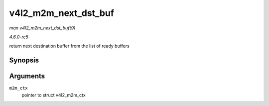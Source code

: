 .. -*- coding: utf-8; mode: rst -*-

.. _API-v4l2-m2m-next-dst-buf:

=====================
v4l2_m2m_next_dst_buf
=====================

*man v4l2_m2m_next_dst_buf(9)*

*4.6.0-rc5*

return next destination buffer from the list of ready buffers


Synopsis
========

.. c:function:: void * v4l2_m2m_next_dst_buf( struct v4l2_m2m_ctx * m2m_ctx )

Arguments
=========

``m2m_ctx``
    pointer to struct v4l2_m2m_ctx


.. ------------------------------------------------------------------------------
.. This file was automatically converted from DocBook-XML with the dbxml
.. library (https://github.com/return42/sphkerneldoc). The origin XML comes
.. from the linux kernel, refer to:
..
.. * https://github.com/torvalds/linux/tree/master/Documentation/DocBook
.. ------------------------------------------------------------------------------
